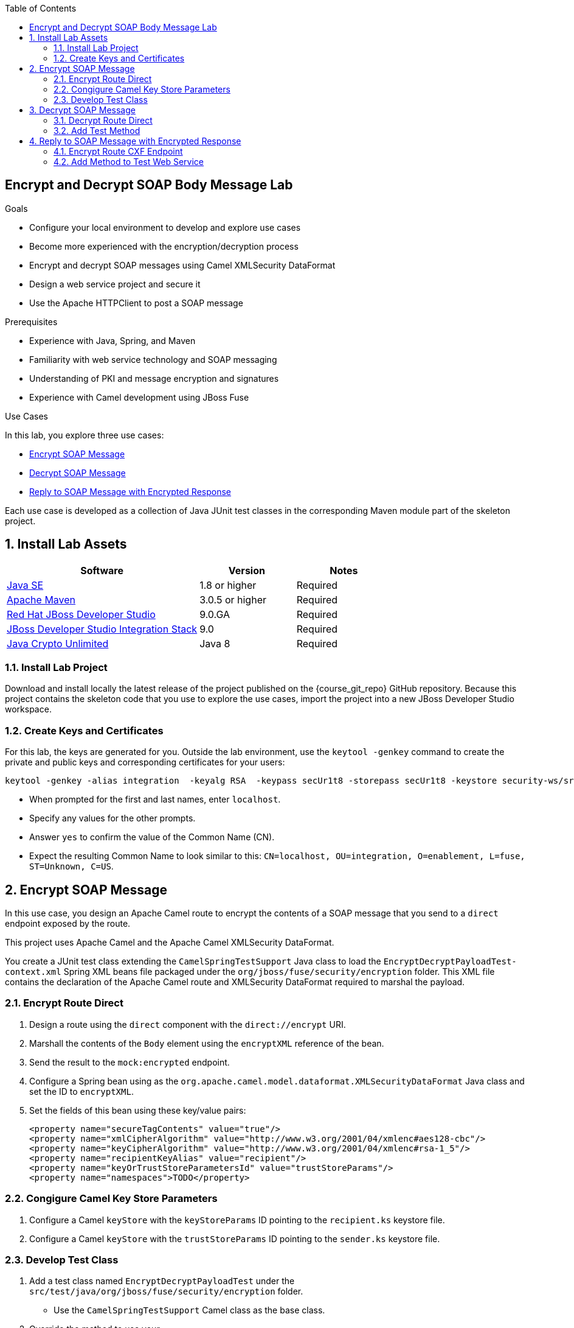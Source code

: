 :scrollbar:
:data-uri:
:toc2:
:linkattrs:
:sourcedir: ../code/security-ws/src/test/java

== Encrypt and Decrypt SOAP Body Message Lab

.Goals
* Configure your local environment to develop and explore use cases
* Become more experienced with the encryption/decryption process
* Encrypt and decrypt SOAP messages using Camel XMLSecurity DataFormat
* Design a web service project and secure it
* Use the Apache HTTPClient to post a SOAP message

.Prerequisites
* Experience with Java, Spring, and Maven
* Familiarity with web service technology and SOAP messaging
* Understanding of PKI and message encryption and signatures
* Experience with Camel development using JBoss Fuse

.Use Cases
In this lab, you explore three use cases:

* <<usecase1>>

* <<usecase2>>

* <<usecase3>>

Each use case is developed as a collection of Java JUnit test classes in the corresponding Maven module part of the skeleton project.

:numbered:

== Install Lab Assets

[cols="2,1,1",options="header"]
|====
| Software | Version | Notes
| link:http://www.oracle.com/technetwork/java/javase/downloads/index.html[Java SE^] | 1.8 or higher | Required
| link:http://maven.apache.org[Apache Maven^] | 3.0.5 or higher | Required
| link:http://www.jboss.org/products/devstudio/overview/[Red Hat JBoss Developer Studio^] | 9.0.GA | Required
| link:https://devstudio.jboss.com/9.0/stable/updates/[JBoss Developer Studio Integration Stack^] | 9.0 | Required
| link:http://www.oracle.com/technetwork/java/javase/downloads/jce8-download-2133166.html[Java Crypto Unlimited^] | Java 8 | Required |
|====

=== Install Lab Project

Download and install locally the latest release of the project published on the {course_git_repo} GitHub repository. Because this project contains the skeleton code that you use to explore the use cases, import the project into a new JBoss Developer Studio workspace.

=== Create Keys and Certificates

For this lab, the keys are generated for you. Outside the lab environment, use the `keytool -genkey` command to create the private and public keys and corresponding certificates for your users:

[source,text]
----
keytool -genkey -alias integration  -keyalg RSA  -keypass secUr1t8 -storepass secUr1t8 -keystore security-ws/src/test/resources/integrationstore.jks
----

* When prompted for the first and last names, enter `localhost`.
* Specify any values for the other prompts.
* Answer `yes` to confirm the value of the Common Name (CN).
* Expect the resulting Common Name to look similar to this: `CN=localhost, OU=integration, O=enablement, L=fuse, ST=Unknown, C=US`.


[[usecase1]]
== Encrypt SOAP Message

In this use case, you design an Apache Camel route to encrypt the contents of a SOAP message that you send to a `direct` endpoint exposed by the route.

This project uses Apache Camel and the Apache Camel XMLSecurity DataFormat.

You create a JUnit test class extending the `CamelSpringTestSupport` Java class to load the `EncryptDecryptPayloadTest-context.xml` Spring XML beans file packaged under the `org/jboss/fuse/security/encryption` folder. This XML file contains the declaration of the Apache Camel route and XMLSecurity DataFormat required to marshal the payload.

=== Encrypt Route Direct

. Design a route using the `direct` component with the `direct://encrypt` URI.
. Marshall the contents of the `Body` element using the `encryptXML` reference of the bean.
. Send the result to the `mock:encrypted` endpoint.
. Configure a Spring bean using as the `org.apache.camel.model.dataformat.XMLSecurityDataFormat` Java class and set the ID to `encryptXML`.
. Set the fields of this bean using these key/value pairs:
+
[source,xml]
----
<property name="secureTagContents" value="true"/>
<property name="xmlCipherAlgorithm" value="http://www.w3.org/2001/04/xmlenc#aes128-cbc"/>
<property name="keyCipherAlgorithm" value="http://www.w3.org/2001/04/xmlenc#rsa-1_5"/>
<property name="recipientKeyAlias" value="recipient"/>
<property name="keyOrTrustStoreParametersId" value="trustStoreParams"/>
<property name="namespaces">TODO</property>
----

=== Congigure Camel Key Store Parameters

. Configure a Camel `keyStore` with the `keyStoreParams` ID pointing to the `recipient.ks` keystore file.
. Configure a Camel `keyStore` with the `trustStoreParams` ID pointing to the `sender.ks` keystore file.

=== Develop Test Class

. Add a test class named `EncryptDecryptPayloadTest` under the `src/test/java/org/jboss/fuse/security/encryption` folder.
* Use the `CamelSpringTestSupport` Camel class as the base class.
. Override the method to use your `src/test/resources/org/jboss/fuse/security/encryption/EncryptDecryptPayloadTest-context.xml` Spring Camel beans XML file.
. Add a `testXMLPayloadEncryption` JUnit method.
. Using a Camel `ProducerTemplate`, send a message to the `direct://encrypt` endpoint using the `org.jboss.fuse.security.encryption.Helper.XML_REQUEST` string as the message body.
+
[NOTE]
In the `Helper` class, you can create a `void sendText(final String URI, final Object msg, CamelContext context)` method  that you can reuse from other use cases.

. Verify that the `mock:encrypted` mock endpoint receives a response with an encrypted body.
* Use an `Assert.assertTrue()` expression for this.
* Use the `public boolean hasEncryptedData(Document doc)` method of the `Helper` class to check whether your body is encrypted.

[[usecase2]]
== Decrypt SOAP Message

For this use case, you expand on the previous use case to design an Apache Camel route to decrypt the contents of an encrypted SOAP message. This project uses Apache Camel and Apache Camel XMLSecurity DataFormat.

=== Decrypt Route Direct

. Open the `EncryptDecryptPayloadTest-context.xml` file and add an Apache Camel route.
. Design a route using the `direct` component with the `direct://decrypt` URI.
. Unmarshal the contents of the `Body` element using the `decryptXML` reference of the bean.
. Send the result to the `mock:decrypted` endpoint.
. Configure a Spring bean using `org.apache.camel.model.dataformat.XMLSecurityDataFormat` as the Java class and set the ID to `decryptXML`.
. Set the fields of this bean using these key/value pairs:
+
[source,xml]
----
<property name="secureTag" value=""/>
<property name="secureTagContents" value="true"/>
<property name="xmlCipherAlgorithm" value="http://www.w3.org/2001/04/xmlenc#aes128-cbc"/>
<property name="keyCipherAlgorithm" value="http://www.w3.org/2001/04/xmlenc#rsa-1_5"/>
<property name="recipientKeyAlias" value="recipient"/>
<property name="keyOrTrustStoreParametersId" value="keyStoreParams"/>
<property name="namespaces">TODO</property>
----

=== Add Test Method

. Open the `EncryptDecryptPayloadTest` class and add a `testXMLPayloadDecryption` JUnit test method.
. Send the same message used for the first use case to the `direct://encrypt` endpoint.
. Use the response returned as input to call the `direct://decrypt` endpoint.
. Use the `mock:decrypted` endpoint to assert (with `Assert.assertFalse`) that the  message received is not encrypted.
. Use the response received by the `mock:decrypted` endpoint to verify that the response received is equivalent to the message sent.

* Use `Diff xmlDiff = XMLUnit.compareXML(Original, Result)` method to compare the two `org.w3c.dom.Document` objects.

* Add an `Assert.assertTrue()` assert method  to check that `xmlDiff.identical()` xmlDiff is identical.

[[usecase3]]
== Reply to SOAP Message with Encrypted Response

In this use case, you design a third Apache Camel route that exposes a Camel CXF endpoint. This endpoint consumes a SOAP request message, and replies with an encrypted SOAP response. You use an Apache HTTPClient to send a SOAP request message and wait for a SOAP response message containing an encrypted body. The Camel route consumes the SOAP message, extracts the contents of the SOAP `Body` element using xPath, calls a bean to generate the response, and marshals the result as an encrypted message.

This project uses Apache Camel, Apache Camel XMLSecurity DataFormat, and Apache HTTPClient.

=== Encrypt Route CXF Endpoint

. Open the `EncryptDecryptPayloadTest-context.xml` file and add an Apache Camel route.
. Define the `<cxf:cxfEndpoint id="cheeseServiceBean">` bean using these parameters:
* `address`: `http://localhost:9001/camel/CheeseService`
* `wsdlURL`: `src/test/resources/org/jboss/fuse/security/encryption/CheeseProcess.wsdl`
* `serviceClass`: `org.jboss.fuse.security.encryption.CheeseProcess`
* `DataFormat`: `MESSAGE`
. Add a Camel route exposing the CXF bean endpoint.
. Set a header with the `arg` name and an xPath expression to extract the text of the SOAP message from the body.
* Use the `/soap:Envelope/soap:Body/ns4:processCheese/arg0/text()` xPath expression.
. Verify that the namespaces to be used by xPath are registered in the `CamelContext`.
. Set the `Body` of the response with the value returned by the xPath expression.
. Call the `org.jboss.fuse.security.encryption.CheeseProcessImpl` bean and the  `processCheese` method  to get a `org.jboss.fuse.security.encryption.Country` object response.
. Marshall the Java `Country` object to an XML stream using JAXB.
. Marshall the result using Camel XMLSecurity DataFormat.
* A new Spring bean is required for this marshalling.
* Create it using the `encryptSOAPBody` ID.
. Pass these parameters:
+
[source,xml]
----
<bean id="encryptSOAPBody" class="org.apache.camel.model.dataformat.XMLSecurityDataFormat">
<property name="secureTag" value=""/>
<property name="secureTagContents" value="true"/>
<property name="xmlCipherAlgorithm" value="http://www.w3.org/2001/04/xmlenc#aes128-cbc"/>
<property name="keyCipherAlgorithm" value="http://www.w3.org/2001/04/xmlenc#rsa-1_5"/>
<property name="recipientKeyAlias" value="recipient"/>
<property name="keyOrTrustStoreParametersId" value="trustStoreParams"/>
<property name="namespaces">
----

. Call the `populateSoapResponse` method of the `CheeseProcessImpl` bean service to wrap the body with a SOAP header message.
. Return this message to the Camel CXF endpoint.

=== Add Method to Test Web Service

. Open the `EncryptDecryptPayloadTest` class and add a `testXMLPayloadDecryption` JUnit test method.
. Add a `testEncryptedSOAPBody` JUnit method.
. Use the Apache HTTPClient project to post an HTTP request using the `org.apache.commons.httpclient.methods.PostMethod(String URL)` method  where the URL corresponds to the `http://localhost:9001/camel/CheeseService` web service endpoint to call.
. Create an `org.apache.commons.httpclient.methods.StringRequestEntity(String content, String contentType, String charset)` to send the `Helper.XML_REQUEST` XML String.
. Add a `SOAPAction` with `setRequestHeader()` to the post object.
. Create a `HttpClient` object and execute the post.
. Assert that you get a response with the HTTP response code of `200`.
. Extract from the SOAP message the SOAP `Body` element as a string.
. Use xPath to navigate to the SOAP `Body` XML element and extract the content.
* Call the `helper.decryptXMLPayload(String xmlBodyEncrypted, CamelContext);` helper method to decrypt its content and verify it.

ifdef::showscript[]

:numbered!:

== Teacher Information

* Time estimated: 2d

* How to evaluate the student's solution:

** Verify that the JUnit Tests pass successfully.
** Review the code submitted by the student, Java classes and frameworks technology used (Spring, Blueprint, CDI, etc.)
** Review the solutions proposed by the student to resolve the different use cases.
** For each use case, verify that the SOAP request and response populated. They should be comparable to what you can find in the `output/ws-*` corresponding folder.
